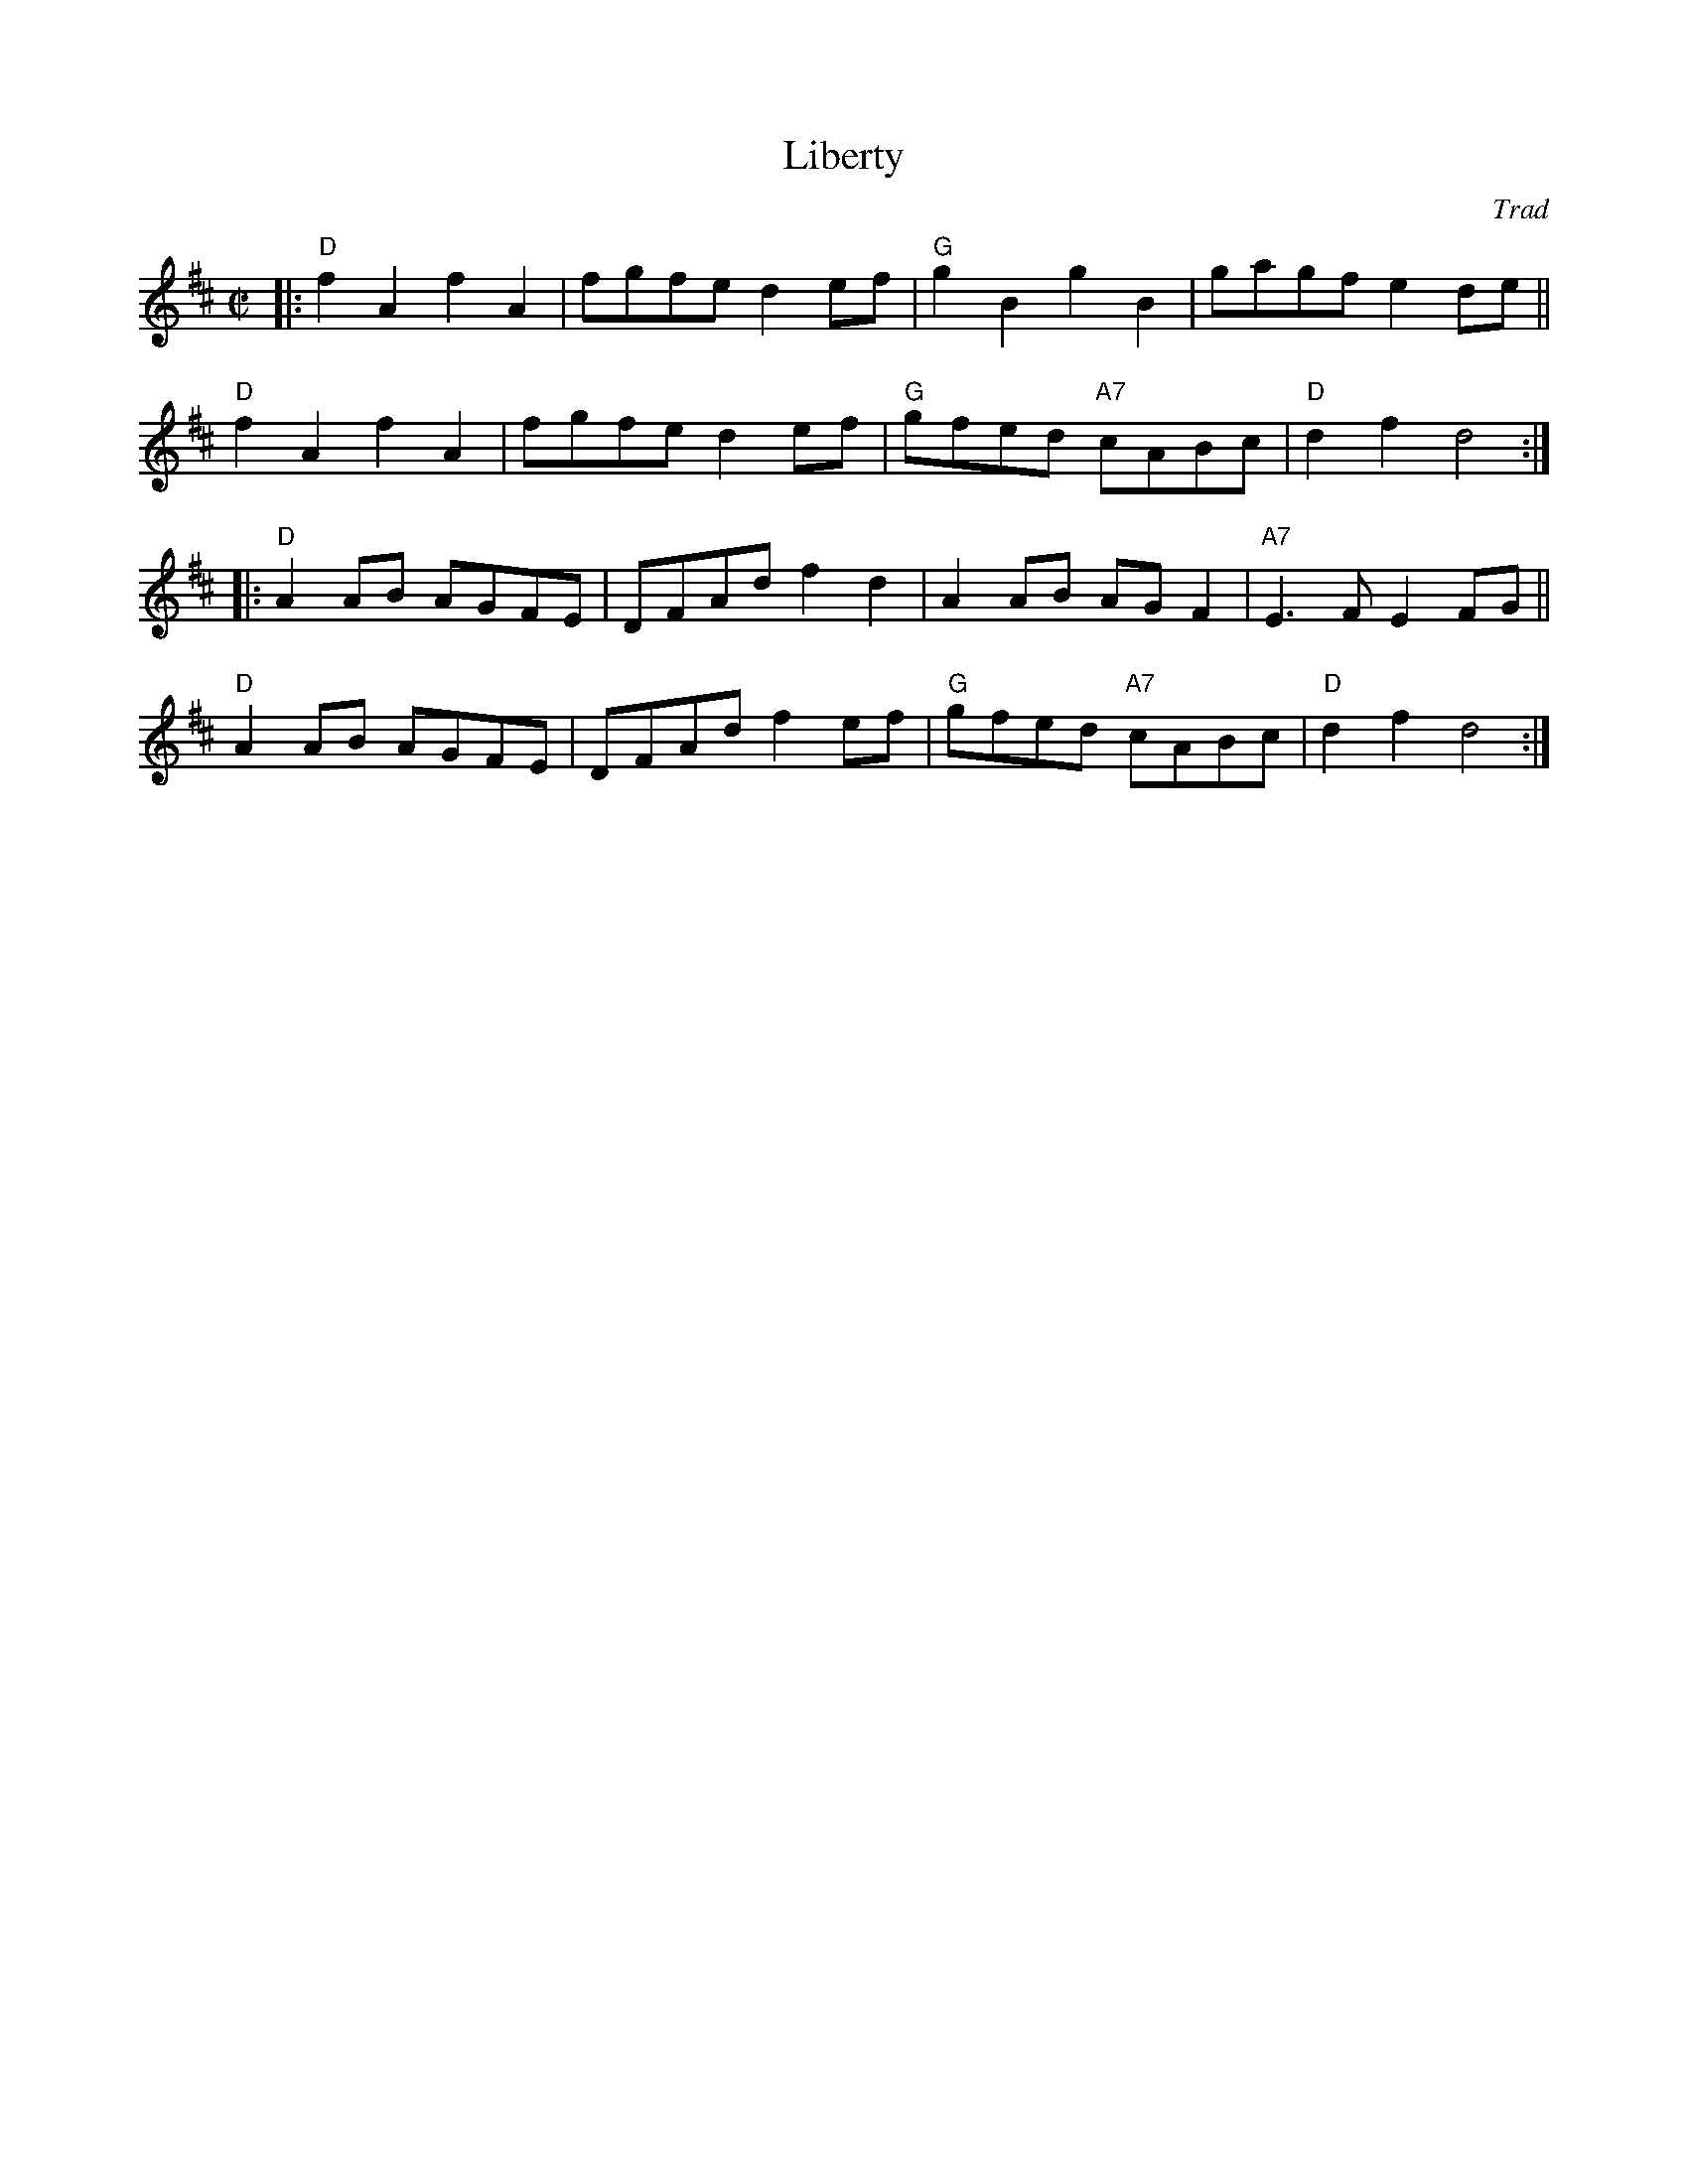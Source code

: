 X: 1
T: Liberty
O: Trad
S: Roaring Jelly collection
M: C|
R: reel
K: D
|:\
"D"f2A2 f2A2 | fgfe d2ef | "G"g2B2 g2B2 | gagf e2de ||
"D"f2A2 f2A2 | fgfe d2ef | "G"gfed "A7"cABc | "D"d2f2 d4 :|
|:\
"D"A2AB AGFE | DFAd f2d2 | A2AB AGF2 | "A7"E3F E2FG ||
"D"A2AB AGFE | DFAd f2ef | "G"gfed "A7"cABc | "D"d2f2 d4 :|
